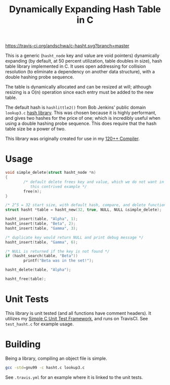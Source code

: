 #+title: Dynamically Expanding Hash Table in C

[[https://travis-ci.org/andschwa/c-hasht][https://travis-ci.org/andschwa/c-hasht.svg?branch=master]]

This is a generic (=hasht_node= key and value are void pointers)
dynamically expanding (by default, at 50 percent utilization, table
doubles in size), hash table library implemented in C. It uses open
addressing for collision resolution (to eliminate a dependency on
another data structure), with a double hashing probe sequence.

The table is dynamically allocated and can be resized at will;
although resizing is a O(n) operation since each entry must be added
to the new table.

The default hash is =hashlittle2()= from Bob Jenkins' public domain
=lookup3.c= [[http://burtleburtle.net/bob/c/lookup3.c][hash
library]]. This was chosen because it is highly performant, and gives
two hashes for the price of one; which is incredibly useful when using
a double hashing probe sequence. This does require that the hash table
size be a power of two.

This library was originally created for use in my
[[https://github.com/andschwa/uidaho-cs445][120++ Compiler]].

* Usage
#+begin_src C
  void simple_delete(struct hasht_node *n)
  {
          /* default delete frees key and value, which we do not want in
             this contrived example */
          free(n);
  }

  /* 2^5 = 32 start size, with default hash, compare, and delete functions */
  struct hasht *table = hasht_new(32, true, NULL, NULL &simple_delete);

  hasht_insert(table, "Alpha", 1);
  hasht_insert(table, "Beta", 2);
  hasht_insert(table, "Gamma", 3);

  /* duplicate key would return NULL and print debug message */
  hasht_insert(table, "Gamma", 6);

  /* NULL is returned if the key is not found */
  if (hasht_search(table, "Beta"))
          printf("Beta was in the set!");

  hasht_delete(table, "Alpha");

  hasht_free(table);
#+end_src

* Unit Tests
This library is unit tested (and all functions have comment
headers). It utilizes my
[[https://github.com/andschwa/c-unit-test][Simple C Unit Test
Framework]], and runs on TravisCI. See =test_hasht.c= for example
usage.


* Building
Being a library, compiling an object file is simple.
#+begin_src sh
gcc -std=gnu99 -c hasht.c lookup3.c
#+end_src

See =.travis.yml= for an example where it is linked to the unit tests.
